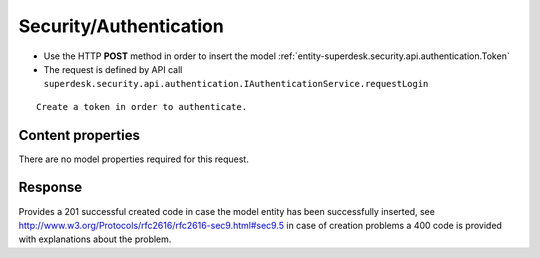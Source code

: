 .. _reuqest-POST-Security/Authentication:

**Security/Authentication**
==========================================================

* Use the HTTP **POST** method in order to insert the model :ref:`entity-superdesk.security.api.authentication.Token`
* The request is defined by API call ``superdesk.security.api.authentication.IAuthenticationService.requestLogin``

::

   Create a token in order to authenticate.

Content properties
-------------------------------------
There are no model properties required for this request.


Response
-------------------------------------
Provides a 201 successful created code in case the model entity has been successfully inserted, see http://www.w3.org/Protocols/rfc2616/rfc2616-sec9.html#sec9.5 in case
of creation problems a 400 code is provided with explanations about the problem.